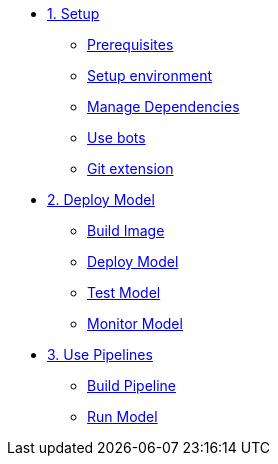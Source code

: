 * xref:01-setup.adoc[1. Setup]
** xref:01-setup.adoc#prerequisite[Prerequisites]
** xref:01-setup.adoc#setup-initial-environment[Setup environment]
** xref:01-setup.adoc#explore-notebooks-and-manage-dependencies[Manage Dependencies]
** xref:01-setup.adoc#use-bots.adoc[Use bots]
** xref:01-setup.adoc#push-changes[Git extension]

* xref:02-deploy.adoc[2. Deploy Model]
** xref:02-deploy.adoc#build-images[Build Image]
** xref:02-deploy.adoc#deploy-model[Deploy Model]
** xref:02-deploy.adoc#test-model[Test Model]
** xref:02-deploy.adoc#monitor-model[Monitor Model]

* xref:03-monitor.adoc[3. Use Pipelines]
** xref:03-monitor.adoc#create-ai-pipeline[Build Pipeline]
** xref:03-monitor.adoc#run-ai-pipeline[Run Model]
